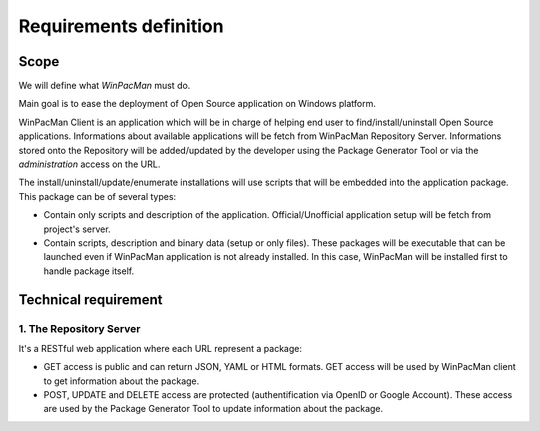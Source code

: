 =======================
Requirements definition
=======================

Scope
*****
We will define what *WinPacMan* must do.

Main goal is to ease the deployment of Open Source application on Windows 
platform.

WinPacMan Client is an application which will be in charge of helping end user
to find/install/uninstall Open Source applications. Informations about available 
applications will be fetch from WinPacMan Repository Server. Informations stored 
onto the Repository will be added/updated by the developer using the Package 
Generator Tool or via the *administration* access on the URL.

The install/uninstall/update/enumerate installations will use scripts that will 
be embedded into the application package. This package can be of several types:

* Contain only scripts and description of the application. Official/Unofficial 
  application setup will be fetch from project's server.
* Contain scripts, description and binary data (setup or only files). These 
  packages will be executable that can be launched even if WinPacMan application 
  is not already installed. In this case, WinPacMan will be installed first to 
  handle package itself.

Technical requirement
*********************

1. The Repository Server
------------------------

It's a RESTful web application where each URL represent a package:

* GET access is public and can return JSON, YAML or HTML formats. GET access 
  will be used by WinPacMan client to get information about the package.
* POST, UPDATE and DELETE access are protected (authentification via OpenID or 
  Google Account). These access are used by the Package Generator Tool 
  to update information about the package.

